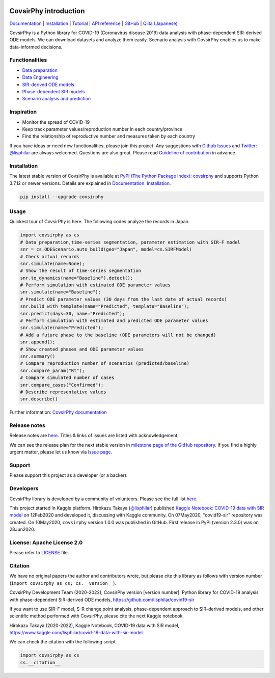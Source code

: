 .. raw:: html

   <img src="https://raw.githubusercontent.com/lisphilar/covid19-sir/master/docs/logo/covsirphy_headline.png" width="390" alt="CovsirPhy: COVID-19 analysis with phase-dependent SIRs">

|PyPI version| |Downloads| |PyPI - Python Version| |Build Status|
|GitHub license| |Maintainability| |Test Coverage| |Open Source Helpers|

CovsirPhy introduction
======================

`Documentation <https://lisphilar.github.io/covid19-sir/index.html>`__
\|
`Installation <https://lisphilar.github.io/covid19-sir/INSTALLATION.html>`__
\|
`Tutorial <https://lisphilar.github.io/covid19-sir/01_data_preparation.html>`__
\| `API
reference <https://lisphilar.github.io/covid19-sir/covsirphy.html>`__ \|
`GitHub <https://github.com/lisphilar/covid19-sir>`__ \| `Qiita
(Japanese) <https://qiita.com/tags/covsirphy>`__

CovsirPhy is a Python library for COVID-19 (Coronavirus disease 2019)
data analysis with phase-dependent SIR-derived ODE models. We can
download datasets and analyze them easily. Scenario analysis with
CovsirPhy enables us to make data-informed decisions.

.. raw:: html

   <img src="https://raw.githubusercontent.com/lisphilar/covid19-sir/master/docs/gif/covsirphy_demo.gif" width="600">

Functionalities
---------------

-  `Data
   preparation <https://lisphilar.github.io/covid19-sir/01_data_preparation.html>`__
-  `Data
   Engineering <https://lisphilar.github.io/covid19-sir/02_data_engineering.html>`__
-  `SIR-derived ODE
   models <https://lisphilar.github.io/covid19-sir/03_ode.html>`__
-  `Phase-dependent SIR
   models <https://lisphilar.github.io/covid19-sir/04_phase_dependent.html>`__
-  `Scenario analysis and
   prediction <https://lisphilar.github.io/covid19-sir/05_scenario_analysis.html>`__

Inspiration
-----------

-  Monitor the spread of COVID-19
-  Keep track parameter values/reproduction number in each
   country/province
-  Find the relationship of reproductive number and measures taken by
   each country

If you have ideas or need new functionalities, please join this project.
Any suggestions with `Github
Issues <https://github.com/lisphilar/covid19-sir/issues/new/choose>`__
and `Twitter: @lisphilar <https://twitter.com/lisphilar>`__ are always
welcomed. Questions are also great. Please read `Guideline of
contribution <https://lisphilar.github.io/covid19-sir/CONTRIBUTING.html>`__
in advance.

Installation
------------

The latest stable version of CovsirPhy is available at `PyPI (The Python
Package Index): covsirphy <https://pypi.org/project/covsirphy/>`__ and
supports Python 3.7.12 or newer versions. Details are explained in
`Documentation:
Installation <https://lisphilar.github.io/covid19-sir/INSTALLATION.html>`__.

.. code:: bash

    pip install --upgrade covsirphy

Usage
-----

Quickest tour of CovsirPhy is here. The following codes analyze the
records in Japan.

.. code:: Python

    import covsirphy as cs
    # Data preparation,time-series segmentation, parameter estimation with SIR-F model
    snr = cs.ODEScenario.auto_build(geo="Japan", model=cs.SIRFModel)
    # Check actual records
    snr.simulate(name=None);
    # Show the result of time-series segmentation
    snr.to_dynamics(name="Baseline").detect();
    # Perform simulation with estimated ODE parameter values
    snr.simulate(name="Baseline");
    # Predict ODE parameter values (30 days from the last date of actual records)
    snr.build_with_template(name="Predicted", template="Baseline");
    snr.predict(days=30, name="Predicted");
    # Perform simulation with estimated and predicted ODE parameter values
    snr.simulate(name="Predicted");
    # Add a future phase to the baseline (ODE parameters will not be changed)
    snr.append();
    # Show created phases and ODE parameter values
    snr.summary()
    # Compare reproduction number of scenarios (predicted/baseline)
    snr.compare_param("Rt");
    # Compare simulated number of cases
    snr.compare_cases("Confirmed");
    # Describe representative values
    snr.describe()

Further information: `CovsirPhy
documentation <https://lisphilar.github.io/covid19-sir/index.html>`__

Release notes
-------------

Release notes are
`here <https://github.com/lisphilar/covid19-sir/releases>`__. Titles &
links of issues are listed with acknowledgement.

We can see the release plan for the next stable version in `milestone
page of the GitHub
repository <https://github.com/lisphilar/covid19-sir/milestones>`__. If
you find a highly urgent matter, please let us know via `issue
page <https://github.com/lisphilar/covid19-sir/issues>`__.

Support
-------

Please support this project as a developer (or a backer). |Become a
backer|

Developers
----------

CovsirPhy library is developed by a community of volunteers. Please see
the full list
`here <https://github.com/lisphilar/covid19-sir/graphs/contributors>`__.

This project started in Kaggle platform. Hirokazu Takaya
(`@lisphilar <https://www.kaggle.com/lisphilar>`__) published `Kaggle
Notebook: COVID-19 data with SIR
model <https://www.kaggle.com/lisphilar/covid-19-data-with-sir-model>`__
on 12Feb2020 and developed it, discussing with Kaggle community. On
07May2020, "covid19-sir" repository was created. On 10May2020,
``covsirphy`` version 1.0.0 was published in GitHub. First release in
PyPI (version 2.3.0) was on 28Jun2020.

License: Apache License 2.0
---------------------------

Please refer to
`LICENSE <https://github.com/lisphilar/covid19-sir/blob/master/LICENSE>`__
file.

Citation
--------

We have no original papers the author and contributors wrote, but please
cite this library as follows with version number
(``import covsirphy as cs; cs.__version__``).

CovsirPhy Development Team (2020-2022), CovsirPhy version [version
number]: Python library for COVID-19 analysis with phase-dependent
SIR-derived ODE models, https://github.com/lisphilar/covid19-sir

If you want to use SIR-F model, S-R change point analysis,
phase-dependent approach to SIR-derived models, and other scientific
method performed with CovsirPhy, please cite the next Kaggle notebook.

Hirokazu Takaya (2020-2022), Kaggle Notebook, COVID-19 data with SIR
model, https://www.kaggle.com/lisphilar/covid-19-data-with-sir-model

We can check the citation with the following script.

.. code:: Python

    import covsirphy as cs
    cs.__citation__

.. |PyPI version| image:: https://badge.fury.io/py/covsirphy.svg
   :target: https://badge.fury.io/py/covsirphy
.. |Downloads| image:: https://pepy.tech/badge/covsirphy
   :target: https://pepy.tech/project/covsirphy
.. |PyPI - Python Version| image:: https://img.shields.io/pypi/pyversions/covsirphy
   :target: https://badge.fury.io/py/covsirphy
.. |Build Status| image:: https://semaphoreci.com/api/v1/lisphilar/covid19-sir/branches/master/shields_badge.svg
   :target: https://semaphoreci.com/lisphilar/covid19-sir
.. |GitHub license| image:: https://img.shields.io/github/license/lisphilar/covid19-sir
   :target: https://github.com/lisphilar/covid19-sir/blob/master/LICENSE
.. |Maintainability| image:: https://api.codeclimate.com/v1/badges/eb97eaf9804f436062b9/maintainability
   :target: https://codeclimate.com/github/lisphilar/covid19-sir/maintainability
.. |Test Coverage| image:: https://api.codeclimate.com/v1/badges/eb97eaf9804f436062b9/test_coverage
   :target: https://codeclimate.com/github/lisphilar/covid19-sir/test_coverage
.. |Open Source Helpers| image:: https://www.codetriage.com/lisphilar/covid19-sir/badges/users.svg
   :target: https://www.codetriage.com/lisphilar/covid19-sir
.. |Become a backer| image:: https://opencollective.com/covsirphy/tiers/backer.svg?avatarHeight=36&width=600
   :target: https://opencollective.com/covsirphy
